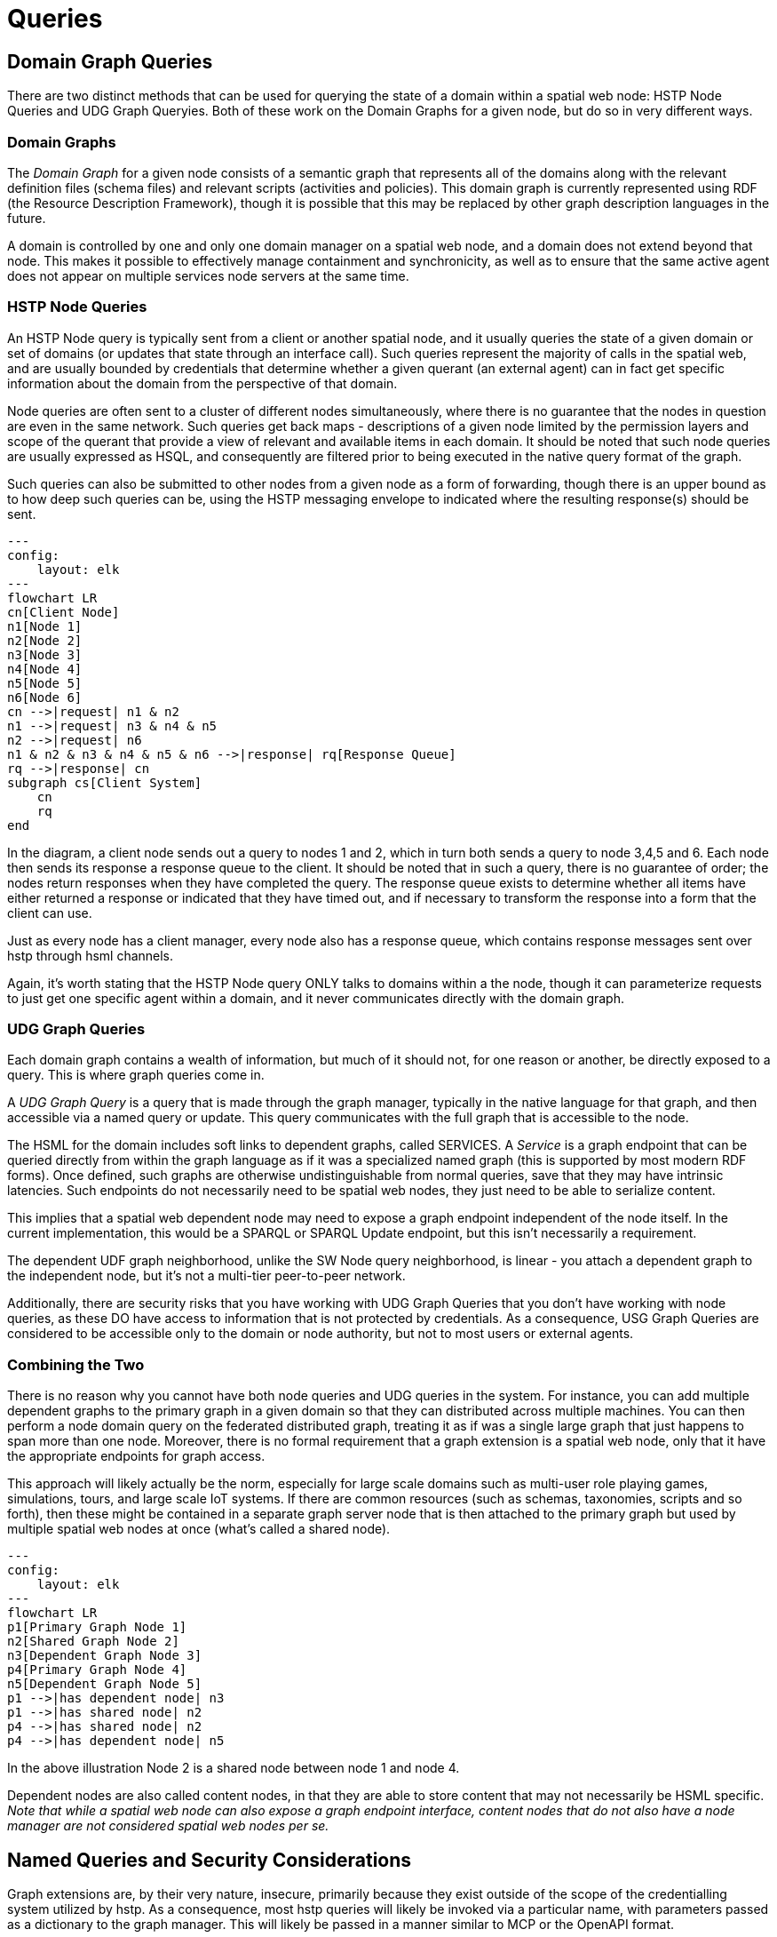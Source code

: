 = Queries


== Domain Graph Queries

There are two distinct methods that can be used for querying the state of a domain within a spatial web node: HSTP Node Queries and UDG Graph Queryies. Both of these work on the Domain Graphs for a given node, but do so in very different ways.

=== Domain Graphs

The __Domain Graph__ for a given node consists of a semantic graph that
represents all of the domains along with the relevant definition files (schema
files) and relevant scripts (activities and policies). This domain graph is
currently represented using RDF (the Resource Description Framework), though it
is possible that this may be replaced by other graph description languages in
the future.

A domain is controlled by one and only one domain manager on a spatial web node,
and a domain does not extend beyond that node.  This makes it possible to
effectively manage containment and synchronicity, as well as to ensure that the
same active agent does not appear on multiple services node servers at the same
time.

=== HSTP Node Queries

An HSTP Node query is typically sent from a client or another spatial node, and
it usually queries the state of a given domain or set of domains (or updates
that state through an interface call). Such queries represent the majority of
calls in the spatial web, and are usually bounded by credentials that determine
whether a given querant (an external agent) can in fact get specific information
about the domain from the perspective of that domain.

Node queries are often sent to a cluster of different nodes simultaneously,
where there is no guarantee that the nodes in question are even in the same
network. Such queries get back maps - descriptions of a given node limited by
the permission layers and scope of the querant that provide a view of relevant
and available items in each domain. It should be noted that such node queries
are usually expressed as HSQL, and consequently are filtered prior to being
executed in the native query format of the graph.

Such queries can also be submitted to other nodes from a given node as a form of
forwarding, though there is an upper bound as to how deep such queries can be,
using the HSTP messaging envelope to indicated where the resulting response(s)
should be sent.

[source,mermaid]
----

---
config:
    layout: elk
---
flowchart LR
cn[Client Node]
n1[Node 1]
n2[Node 2]
n3[Node 3]
n4[Node 4]
n5[Node 5]
n6[Node 6]
cn -->|request| n1 & n2
n1 -->|request| n3 & n4 & n5
n2 -->|request| n6
n1 & n2 & n3 & n4 & n5 & n6 -->|response| rq[Response Queue]
rq -->|response| cn
subgraph cs[Client System]
    cn
    rq
end
----

In the diagram, a client node sends out a query to nodes 1 and 2, which in turn
both sends a query to node 3,4,5 and 6. Each node then sends its response a
response queue to the client. It should be noted that in such a query, there is
no guarantee of order; the nodes return responses when they have completed the
query. The response queue exists to determine whether all items have either
returned a response or indicated that they have timed out, and if necessary to
transform the response into a form that the client can use.

Just as every node has a client manager, every node also has a response queue,
which contains response messages sent over hstp through hsml channels.

Again, it's worth stating that the HSTP Node query ONLY talks to domains within
a the node, though it can parameterize requests to just get one specific agent
within a domain, and it never communicates directly with the domain graph.

=== UDG Graph Queries

Each domain graph contains a wealth of information, but much of it should not,
for one reason or another, be directly exposed to a query. This is where graph
queries come in.

A __UDG Graph Query__ is a query that is made through the graph manager,
typically in the native language for that graph, and then accessible via a named
query or update. This query communicates with the full graph that is accessible
to the node.

The HSML for the domain includes soft links to dependent graphs, called
SERVICES. A __Service__ is a graph endpoint that can be queried directly from
within the graph language as if it was a specialized named graph (this is
supported by most modern RDF forms). Once defined, such graphs are otherwise
undistinguishable from normal queries, save that they may have intrinsic
latencies. Such endpoints do not necessarily need to be spatial web nodes, they
just need to be able to serialize content.

This implies that a spatial web dependent node may need to expose a graph
endpoint independent of the node itself. In the current implementation, this
would be a SPARQL or SPARQL Update endpoint, but this isn't necessarily a
requirement.

The dependent UDF graph neighborhood, unlike the SW Node query neighborhood, is
linear - you attach a dependent graph to the independent node, but it's not a
multi-tier peer-to-peer network.

Additionally, there are security risks that you have working with UDG Graph
Queries that you don't have working with node queries, as these DO have access
to information that is not protected by credentials. As a consequence, USG Graph
Queries are considered to be accessible only to the domain or node authority,
but not to most users or external agents.

=== Combining the Two

There is no reason why you cannot have both node queries and UDG queries in the
system. For instance, you can add multiple dependent graphs to the primary graph
in a given domain so that they can distributed across multiple machines. You can
then perform a node domain query on the federated distributed graph, treating it
as if was a single large graph that just happens to span more than one node.
Moreover, there is no formal requirement that a graph extension is a spatial web
node, only that it have the appropriate endpoints for graph access.

This approach will likely actually be the norm, especially for large scale
domains such as multi-user role playing games, simulations, tours, and large
scale IoT systems. If there are common resources (such as schemas, taxonomies,
scripts and so forth), then these might be contained in a separate graph server
node that is then attached to the primary graph but used by multiple spatial web
nodes at once (what's called a shared node).

[source,mermaid]
----

---
config:
    layout: elk
---
flowchart LR
p1[Primary Graph Node 1]
n2[Shared Graph Node 2]
n3[Dependent Graph Node 3]
p4[Primary Graph Node 4]
n5[Dependent Graph Node 5]
p1 -->|has dependent node| n3
p1 -->|has shared node| n2
p4 -->|has shared node| n2
p4 -->|has dependent node| n5
----

In the above illustration Node 2 is a shared node between node 1 and node 4.

Dependent nodes are also called content nodes, in that they are able to store
content that may not necessarily be HSML specific. _Note that while a spatial
web node can also expose a graph endpoint interface, content nodes that do not
also have a node manager are not considered spatial web nodes per se._



== Named Queries and Security Considerations

Graph extensions are, by their very nature, insecure, primarily because they
exist outside of the scope of the credentialling system utilized by hstp. As a
consequence, most hstp queries will likely be invoked via a particular name,
with parameters passed as a dictionary to the graph manager. This will likely be
passed in a manner similar to MCP or the OpenAPI format.

At no time should HSTP directly call the system graph query language; it should
always go through some kind of hosted proxy (the graph manager). There are
several reasons for this:

* This provides an operational security layer, making it possible to validate an
incoming request before performing the query both from a functional and
permissions standpoint.

* The invocations better match the declarative visibility principle - an agent
can only "see" a given activity if it has the relevant credentials to do so.

* This keeps operational and sensitive data hidden from hacking through HSTP,
and it ensures that output can be transformed into "clean" versions that removes
such sensitive information before it gets sent back as part of a response.

Named queries and mutations are defined within activities at various scopes. Any
query on a domain, for instance, would in turn invoke a graph query that is
specific to that domain, and may be customed to refer to a particular agent (or
agent(s)) or place(s) in the system. It's worth noting that the domain itself
has access to all aspects of the graph, including the agents and places within
the domain.

== Understanding Graph Queries

Graph queries are somewhat different from traditional data structures. In a
normal query, you typically pass an identifier (or some descriptive metadata),
and return a document or a list of identifiers (with metadata) to documents.

In a graph query, however, there are typically two different kinds of query. The
first is similar to a search result - a table consisting of fields of value.
This is very much akin to a SELECT query in SQL, and this form is useful for
generating reports and maps. For instance, given the current architecture, the
following query retrieves a list of all of the agents in a given domain (here, a
list of people in a given building)

[source,sparql]
----
# Sparql

SELECT (?personLabel as ?Person) (?roomLabel as ?Room)
WHERE {
    ?person a Class:Person .
    ?room a Class:Room.
    ?person rdfs:label ?personLabel .
    ?room rdfs:label ?roomLabel .
    ?room Place:hasAgent ?person .
    ?domain Domain:hasAgent ?person .
    ?domain Domain:hasPlace ?room .
} order by ?Room ?Person

----

This generates a table:

[cols="1,1", options="header"]
|===
| Person | Room
| Jane Doe | Room 101
| Karen Free | Room 101
| Bill Barnes | Room 103
| Alice Nims | Room 205
| Michel Thrush | Room 207
| Stephen Blain | Room 302
| Leeane Hardin | Room 302
|===

In this case, the select statement reads labeled properties from the WHERE
statement, which in turn matches assertions in the graph, resulting in a
subgraph.

[source,turtle]
----
# Turtle
Agent:JaneDoe a Class:Person ;
    rdfs:label "Jane Doe" ;
    .
Place:Room101 a Class:Room ;
    rdfs:label "Room 101" ;
    Place:hasAgent Agent:JaneDoe, Agent:KarenFree ;
    .
Place:Floor1 a Class:Floor ;
Place:contains Place:Room101, Place:Room102,
    Place:Room103, Place:Room104 .

Place:ApartmentBuilding1000 a Class:Building ;
    Place:contains Place:Floor1, Place:Floor2,
        Place:Floor3 .

Domain:ApartmentScenario_123 a Class:Domain ;
    Domain:hasAgent Agent:JaneDoe, Agent:KarenFree, ... ;
    Domain:hasPlace Place:Room101, Place:Room102,
     Place:Room103, ... ;
    .
...
----

Construct statements can then be used with the same WHERE statement to generate
the subgraphs as Turtle, RDF/XML or JSON-LD, along with additional metadata.


[source,sparql]
----
# Sparql

CONSTRUCT {
    ?person ?personP ?personO.
    ?room ?roomP ?roomO.
    ?domain ?domainP ?domainO.
}
WHERE {
    ?person a Class:Person .
    ?person ?personP ?personO.
    ?room a Class:Room.
    ?room ?roomP ?roomO.
    ?person rdfs:label ?personLabel .
    ?room rdfs:label ?roomLabel .
    ?room Place:hasAgent ?person .
    ?building a Class:Building .
    ?building Place:contains+ ?room .
    ?domain Domain:hasAgent ?person .
    ?domain Domain:hasPlace ?room .
    ?domain ?domainP ?domainO.
} order by ?Room ?Person

----

This will give you the graphs of ALL of the domains with all of the agents in
all of the places in each domain, where the agents are people, and the places
are rooms.

Most SPARQL queries are constraint queries - they limit the facets so that
rather than dealing with a potentially huge graph, you are dealing only with
constrained subgraphs. For instance, if you only wanted rooms that are in a
specific building, in a certain domain, you could parameterise the query to
constrain the query.

For instance, you can use the above query and set the variable `?building` to
the IRI `<Place:ApartmentBuilding1000>`. This would give you all occupied rooms
in _Apartment Building 1000_ across all domains that contain that apartment
building.

The same query, however, could also take as an argument the `?person` variable
with value `<Person:JaneDoe>`. Since there should only be one active agent in
the spatial web with this identifier, this will also tell you what apartment
building, floor, and room that particular agent is located in.

This is an important point, because it means that the results of a query will be
dependent upon a linear dictionary of named variables and values passed to the
query. This flexibility makes SPARQL queries much more powerful than their SQL
counterparts, especially when you can also use inferencing to determine the
relationships between structures. This dictionary is called a ___Query
Context___.

== Named Queries, Mutations, and Metadata

A SPARQL query is a script that can be stored, assigned a given name (IRI),
retrieved, and evaluated wih a given context. Because the query has an IRI, it
can also store metadata, including descriptions about what kind of query context
it takes, taxonomy classification for identifying the utility of that query, and
determination about the fitness of this query compared to others. Additionally,
the script in question can be _mutational_ - it can change the state of the
graph, not just for one particular entity, but all entities that satisfy the
query context.

In the RDF graph description, the mutational capabilities are a part of SPARQL
Update, which can update the graph dynamically. At the simplest level, this can
be used to change multiple states for a given entity simultaneously, in effect
locking the graph to mutational changes outside of the scope of its own graph
update. This makes such updates ___transactional___ in nature, a key requirement
for ___data consistency___. If an update fails, the graph is returned to its
previous state.

This extends to external services as well. If an external update __service__
(such as to an IoT device) fails to complete, then this failure will propagate
through the query, and any changes made by the update service will be rolled
back.

The association of metadata with a given named query or update is significant,
because it plays a big role in __discovery__. The domain manager can interrogate
all of the agents within its scope, checking the metadata associated with the
agent, its place within the domain, and its current state. Similarly, the domain
can maintain its own metadata based upon the general domain taxonomy (covered in
its own section).

The specific mechanism for adding metadata to an entity is still under
discussion, but likely will be of the form Entity:hasTopic.

